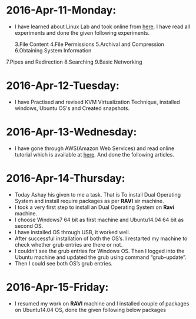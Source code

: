 * 2016-Apr-11-Monday:
- I have learned about Linux Lab and took online from [[http://cse09-iiith.virtual-labs.ac.in/][here]]. I have read all experiments
  and done the given following experiments.
 # File Management
 # Text Editor
 3.File Content
 4.File Permissions
 5.Archival and Compression
 6.Obtaining System Information
7.Pipes and Redirection
8.Searching
9.Basic Networking 

* 2016-Apr-12-Tuesday:
- I have Practised and revised KVM Virtualization Technique, installed windows, Ubuntu OS's and Created snapshots.

* 2016-Apr-13-Wednesday:
- I have gone through AWS(Amazon Web Services) and read online tutorial which is available at [[https://aws.amazon.com/what-is-cloud-computing/?nc2=h_l2_cc][here]].
  And done the following articles.
 * What is AWS?
 * What is Cloud Computing?, How does it works?, Types of Cloud Computing and Advantages of Cloud Computing.

* 2016-Apr-14-Thursday:
- Today Ashay his given to me a task. That is To install Dual Operating System and install require packages as per *RAVI* sir machine.
- I took a very first step to install an Dual Operating System on *Ravi* machine.
- I choose Windows7 64 bit as first machine and Ubuntu14.04 64 bit as second OS.
- I have installed OS through USB, it worked well.
- After successful installation of both the OS’s. I restarted my machine to check whether grub entries are there or not.
- I couldn’t see the grub entries for Windows OS. 
  Then I logged into the Ubuntu machine and updated the grub using command “grub-update”.
- Then I could see both OS’s grub entries.

* 2016-Apr-15-Friday:
- I resumed my work on *RAVI* machine and I installed couple of packages on Ubuntu14.04 OS, done the given following below packages
 * Git
 * Emacs
 * Skype
 * Thunderbird Mail
 * Google-Chrome
 * Hex Chat
 * Sublime Text Editor
 * VirtualBox

